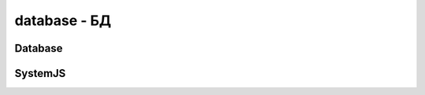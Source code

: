 .. py:module:: database

database - БД
=============


Database
--------

.. py:class:: Database(**kwargs)

    База данных

    Возбуждает исключения:

        * `TypeError` - если имя не строка

        * `InvalidName` - :py:class:`pymongo.errors.InvalidName`

    Принимаемые параметры:

        * `client` - :py:class:`pymongo.mongo_client.MongoClient`

        * `name` - название БД

        * `codec_options` - :py:class:`bson.codec_options.CodecOptions`, необязательный

        * `read_preference` - необязательный, настройка чтения

        * `write_concern` - :py:class:`pymongo.write_concern.WriteConcern`, необязательный


    >>> import pymongo
    >>> connection = pymongo.MongoClient()
    >>> db = connection.my_db
    >>> db2 = connection['my_db']


    .. py:attribute:: client

        Возвращает клиента БД


    .. py:attribute:: codec_options

        Соотвествующее значение, только для чтения


    .. py:attribute:: incoming_copying_manipulators

        All incoming SON copying manipulators installed on this instance.


    .. py:attribute:: incoming_manipulators

        All incoming SON manipulators installed on this instance.


    .. py:attribute:: name

        Название БД


    .. py:attribute:: outgoing_copying_manipulators

        List all outgoing SON copying manipulators installed on this instance.


    .. py:attribute:: outgoing_manipulators

        List all outgoing SON manipulators installed on this instance.


    .. py:attribute:: read_preference

        Соотвествующее значение, только для чтения


    .. py:attribute:: system_js

        :py:class:`pymongo.database.SystemJS`, хелпер для БД


    .. py:attribute:: write_concern

        Соотвествующее значение, только для чтения



    .. py:method:: add_user(**kwargs)

        Добавляет нового пользователя.

        http://docs.mongodb.org/manual/reference/privilege-documents

        * `name` - имя пользователя
        * `password` - необязательно, пароль. Не используется с userSource
        * `read_only`- необязательно, пользователь может только читать
        * `userSource` -
        * `otherDBRoles`
        * `roles`


        .. note:: есили пользователь существует, меняет ему пароль


    .. py:method:: authenticate(kwargs)

        Авторизация

        * `name` - имя пользователя

        * `password` - необязательно, пароль пользователя. Не используется с GSSAPI или MONGODB-X509 авторизации.

        * `source` - необязательно, БД на которой происходит авторизация

        * `mechanism` - необязательно, механизмы авторизации, :py:attr:`pymongo.auth.MECHANISMS`

        * `authMechanismProperties` - необязательно, специфичные параметры для механизма авторизации

        Возбуждает исключения:

            * :py:class::`pymongo.errors.PyMongoError`


    .. py:method:: collection_names(include_system_collections=True)

        Возвращает список, коллекции БД.


    .. py:method:: command(kwargs)

        Вызывает команду MongoDB. Отправляет запрос в MongoDB и возвращает ответ.

        * `command` - команда.

            Может быть представлена строкой

            >>> db.command('buildinfo')
            # {buildinfo: 1}
            >>> db.command('collstats', collection_name)
            # {collstats: collection_name}
            >>> db.command('filemd5', object_id, root=file_root)
            # {filemd5: object_id, root: file_root}

            Или словарем, тогда она уйдет такой какая есть

            >>> db.command({'collstats': 'collection_name'})

        * `value` - необязательно, значение используемой командой

        * `check` - необязательно, проверить ответ на ошибки

        * `allowable_errors` - если `check=True` то ошибки из этого списка игнорируются

        * `read_preference` - читает предпочтения для текущего операции

        * `codec_options`


    .. py:method:: create_collection(kwargs)

        Возвращает коллекцию :py:class:`pymongo.collection.Collection`

        * `name` - название коллекции

        * `codec_options` - необязательное, :py:class:`bson.codec_options.CodecOptions`

        * `read_preference` - необязательное, настрйока чтения

        * `write_concern` - необязательное, :py:class:`pymongo.write_concern.WriteConcern`

        * `size` - начальный размер коллекции в байтах.

        * `capped` - булево, ограниченная коллекция

        * `max` - максимальное количество объектов в коллекции

        Возбуждает исключения:

        * :py:class::`pymongo.errors.CollectionInvalid`


    .. py:method:: current_op(include_all=False)

        Возвращает информацию о текущих операциях


    .. py:method:: dereference(kwargs)

        Разименовывает ссылку

        * `dbref` - :py:class:`bson.dbref.DBRef`


    .. py:method:: drop_collections(collection_name)

        Очищает коллекцию

        >>> db.drop_collections('users')


    .. py:method:: eval(code, *args)

        Исполняет JS код в БД

        Возбуждает исключения:

        * :py:class::`pymongo.errors.OperationFailure`


    .. py:method:: get_collection(name, codec_options=None, read_preference=None, write_concern=None)

        Возвращает коллекцию :py:class:`pymongo.collection.Collection` с указанными настройками.

        * `name` - название коллекции

        * `codec_options` - опционально, :py:class:`bson.codec_options.CodecOptions`, если None то используется значение из БД

        * `read_preference` - опционально, настройки чтения, если None то используется значение из БД

        * `write_concern` - опционально, :py:class:`pymongo.write_concern.WriteConcern`, правила записи, если None то используется значение из БД

        >>> db.read_preference
        Primary()
        >>> coll1 = db.test
        >>> coll1.read_preference
        Primary()
        >>> from pymongo import ReadPreference
        >>> coll2 = db.get_collection(
        ...     'test', read_preference=ReadPreference.SECONDARY)
        >>> coll2.read_preference
        Secondary(tag_sets=None)


    .. py:method:: logout()

        Разавторизация.


    .. py:method:: profiling_info()

        Возвращает список с информацией о профилировщике


    .. py:method:: profiling_level()

        Возвращает уровень логирования БД:

            * :py:attr:`pymongo.OFF`
            * :py:attr:`pymongo.SLOW_ONY`
            * :py:attr:`pymongo.ALL`


    .. py:method:: remove_user(user_name)

        Удаляет пользователя из БД


    .. py:method:: set_profiling_level(level, slow_ms=None)

        Устанавливает уровень профилирования БД.

            * `level` - уровень

                * :py:attr:`pymongo.OFF`
                * :py:attr:`pymongo.SLOW_ONY`
                * :py:attr:`pymongo.ALL`

            * `slow_ms` - время работы запроса, по истечении которого он все равно запишется в журнал


    .. py:method:: validate_collection(name_or_collection, scandata=False, full=False)

        Валидация коллекции.

        Возвращает словарь, с информацией по валидации

        * `name_or_collection` - название или сама коллекция

        * `scandata` - выполнить доп проверки

        * `full` - более полная валидация


SystemJS
--------

.. py:class:: SystemJS(database)

    Позволяет манипулировать серверным JS кодом.

    Создавать экземпляр класса нет необходимости,
    т.к. он уже существует в самой БД
    :py:attr:`pymongo.database.Database.system_js`

    >>> db.system_js.add1 = "function (x) { return x + 1; }"
    >>> db.system.js.find({"_id": "add1"}).count()
    1
    >>> db.system_js.add1(5)
    6.0
    >>> del db.system_js.add1
    >>> db.system.js.find({"_id": "add1"}).count()
    0


    .. py:method:: list()

        Вовзращает список имен функции БД










